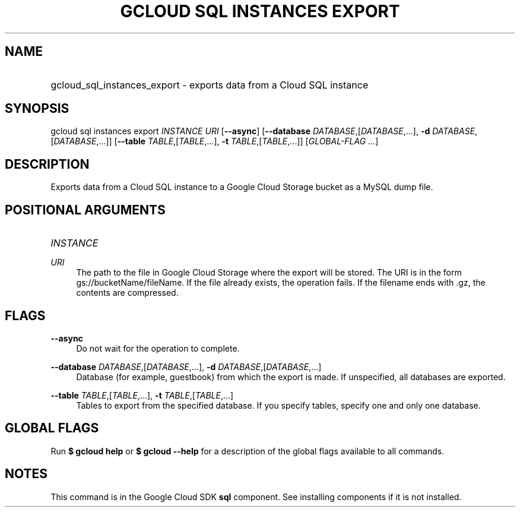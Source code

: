 .TH "GCLOUD SQL INSTANCES EXPORT" "1" "" "" ""
.ie \n(.g .ds Aq \(aq
.el       .ds Aq '
.nh
.ad l
.SH "NAME"
.HP
gcloud_sql_instances_export \- exports data from a Cloud SQL instance
.SH "SYNOPSIS"
.sp
gcloud sql instances export \fIINSTANCE\fR \fIURI\fR [\fB\-\-async\fR] [\fB\-\-database\fR \fIDATABASE\fR,[\fIDATABASE\fR,\&...], \fB\-d\fR \fIDATABASE\fR,[\fIDATABASE\fR,\&...]] [\fB\-\-table\fR \fITABLE\fR,[\fITABLE\fR,\&...], \fB\-t\fR \fITABLE\fR,[\fITABLE\fR,\&...]] [\fIGLOBAL\-FLAG \&...\fR]
.SH "DESCRIPTION"
.sp
Exports data from a Cloud SQL instance to a Google Cloud Storage bucket as a MySQL dump file\&.
.SH "POSITIONAL ARGUMENTS"
.HP
\fIINSTANCE\fR
.RE
.PP
\fIURI\fR
.RS 4
The path to the file in Google Cloud Storage where the export will be stored\&. The URI is in the form gs://bucketName/fileName\&. If the file already exists, the operation fails\&. If the filename ends with \&.gz, the contents are compressed\&.
.RE
.SH "FLAGS"
.PP
\fB\-\-async\fR
.RS 4
Do not wait for the operation to complete\&.
.RE
.PP
\fB\-\-database\fR \fIDATABASE\fR,[\fIDATABASE\fR,\&...], \fB\-d\fR \fIDATABASE\fR,[\fIDATABASE\fR,\&...]
.RS 4
Database (for example, guestbook) from which the export is made\&. If unspecified, all databases are exported\&.
.RE
.PP
\fB\-\-table\fR \fITABLE\fR,[\fITABLE\fR,\&...], \fB\-t\fR \fITABLE\fR,[\fITABLE\fR,\&...]
.RS 4
Tables to export from the specified database\&. If you specify tables, specify one and only one database\&.
.RE
.SH "GLOBAL FLAGS"
.sp
Run \fB$ \fR\fBgcloud\fR\fB help\fR or \fB$ \fR\fBgcloud\fR\fB \-\-help\fR for a description of the global flags available to all commands\&.
.SH "NOTES"
.sp
This command is in the Google Cloud SDK \fBsql\fR component\&. See installing components if it is not installed\&.
